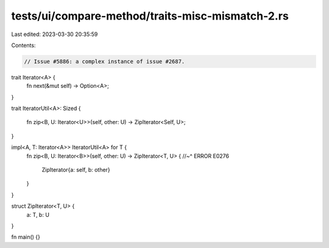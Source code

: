 tests/ui/compare-method/traits-misc-mismatch-2.rs
=================================================

Last edited: 2023-03-30 20:35:59

Contents:

.. code-block:: rs

    // Issue #5886: a complex instance of issue #2687.

trait Iterator<A> {
    fn next(&mut self) -> Option<A>;
}

trait IteratorUtil<A>: Sized
{
    fn zip<B, U: Iterator<U>>(self, other: U) -> ZipIterator<Self, U>;
}

impl<A, T: Iterator<A>> IteratorUtil<A> for T {
    fn zip<B, U: Iterator<B>>(self, other: U) -> ZipIterator<T, U> {
    //~^ ERROR E0276
        ZipIterator{a: self, b: other}
    }
}

struct ZipIterator<T, U> {
    a: T, b: U
}

fn main() {}


